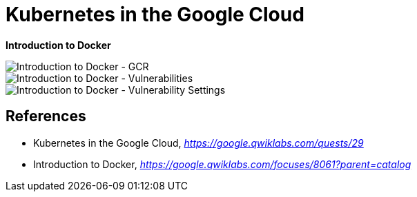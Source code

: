 Kubernetes in the Google Cloud
==============================

**Introduction to Docker**

image::Introduction to Docker - GCR.png[Introduction to Docker - GCR]

image::Introduction to Docker - Vulnerabilities.png[Introduction to Docker - Vulnerabilities]

image::Introduction to Docker - Vulnerability Settings.png[Introduction to Docker - Vulnerability Settings]


References
----------

- Kubernetes in the Google Cloud, _https://google.qwiklabs.com/quests/29_
- Introduction to Docker, _https://google.qwiklabs.com/focuses/8061?parent=catalog_